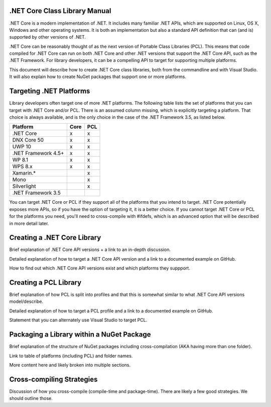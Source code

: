 .NET Core Class Library Manual
==============================

.NET Core is a modern implementation of .NET. It includes many familiar .NET APIs, which are supported on Linux, OS X, Windows and other operating systems. It is both an implementation but also a standard API definition that can (and is) supported by other versions of .NET. 

.NET Core can be reasonably thought of as the next version of Portable Class Libraries (PCL). This means that code compiled for .NET Core can run on both .NET Core and other .NET versions that support the .NET Core API, such as the .NET Framework. For library developers, it can be a compelling API to target for supporting multiple platforms. 

This document will describe how to create .NET Core class libraries, both from the commandline and with Visual Studio. It will also explain how to create NuGet packages that support one or more platforms.

Targeting .NET Platforms
========================

Library developers often target one of more .NET platforms. The following table lists the set of platforms that you can target with .NET Core and/or PCL. There is an assumed column missing, which is explicitly targeting a platform. That choice is always available, and is the only choice in the case of the .NET Framework 3.5, as listed below.

+----------------------+------+-----+
| Platform             | Core | PCL |
+======================+======+=====+
| .NET Core            | x    | x   |
+----------------------+------+-----+
| DNX Core 50          | x    | x   |
+----------------------+------+-----+
| UWP 10               | x    | x   |
+----------------------+------+-----+
| .NET Framework 4.5+  | x    | x   |
+----------------------+------+-----+
| WP 8.1               | x    | x   |
+----------------------+------+-----+
| WPS 8.x              | x    | x   |
+----------------------+------+-----+
| Xamarin.*            |      | x   |
+----------------------+------+-----+
| Mono                 |      | x   |
+----------------------+------+-----+
| Silverlight          |      | x   |
+----------------------+------+-----+
| .NET Framework 3.5   |      |     |
+----------------------+------+-----+


You can target .NET Core or PCL if they support all of the platforms that you intend to target. .NET Core potentially exposes more APIs, so if you have the option of targeting it, it is a better choice. If you cannot target .NET Core or PCL for the platforms you need, you'll need to cross-compile with #ifdefs, which is an advanced option that will be described in more detail later.

Creating a .NET Core Library
============================

Brief explanation of .NET Core API versions + a link to an in-depth discussion.

Detailed explanation of how to target a .NET Core API version and a link to a documented example on GitHub.

How to find out which .NET Core API versions exist and which platforms they suppport.

Creating a PCL Library
======================

Brief explanation of how PCL is split into profiles and that this is somewhat similar to what .NET Core API versions model/describe. 

Detailed explanation of how to target a PCL profile and a link to a documented example on GitHub. 

Statement that you can alternately use Visual Studio to target PCL.

Packaging a Library within a NuGet Package
==========================================

Brief explanation of the structure of NuGet packages including cross-compilation (AKA having more than one folder).

Link to table of platforms (including PCL) and folder names.

More content here and likely broken into multiple sections.

Cross-compiling Strategies
==========================

Discussion of how you cross-compile (compile-time and package-time). There are likely a few good strategies. We should outline those.